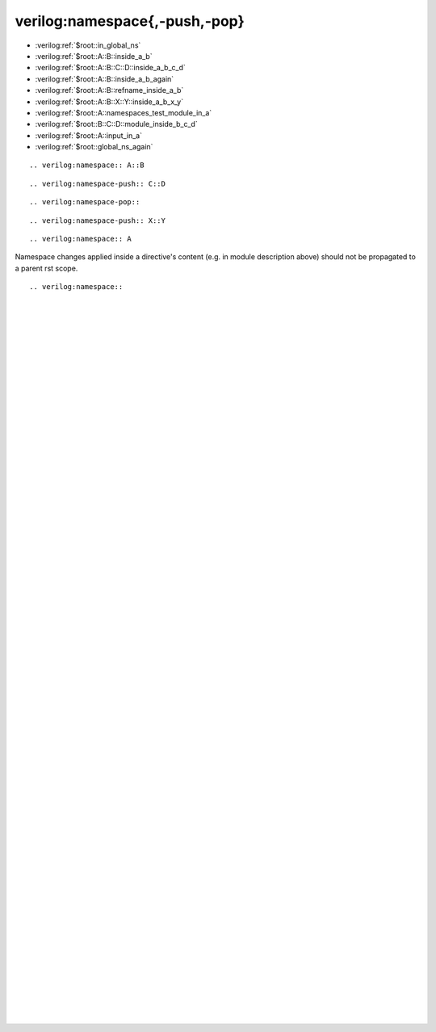 verilog:namespace{,-push,-pop}
******************************

* :verilog:ref:`$root::in_global_ns`
* :verilog:ref:`$root::A::B::inside_a_b`
* :verilog:ref:`$root::A::B::C::D::inside_a_b_c_d`
* :verilog:ref:`$root::A::B::inside_a_b_again`
* :verilog:ref:`$root::A::B::refname_inside_a_b`
* :verilog:ref:`$root::A::B::X::Y::inside_a_b_x_y`
* :verilog:ref:`$root::A::namespaces_test_module_in_a`
* :verilog:ref:`$root::B::C::D::module_inside_b_c_d`
* :verilog:ref:`$root::A::input_in_a`
* :verilog:ref:`$root::global_ns_again`

.. verilog:port:: input in_global_ns;

::

    .. verilog:namespace:: A::B

.. verilog:namespace:: A::B

.. verilog:port:: input inside_a_b;

::

    .. verilog:namespace-push:: C::D

.. verilog:namespace-push:: C::D

.. verilog:port:: input inside_a_b_c_d;

::

    .. verilog:namespace-pop::

.. verilog:namespace-pop::

.. verilog:port:: input inside_a_b_again;

.. verilog:port:: input inside_a_b_with_refname;
    :refname: refname_inside_a_b

::

    .. verilog:namespace-push:: X::Y

.. verilog:namespace-push:: X::Y

.. verilog:port:: input inside_a_b_x_y;

::

    .. verilog:namespace:: A

.. verilog:namespace:: A

.. verilog:module:: module namespaces_test_module_in_a(a);

    ::

        .. verilog:namespace:: B::C
        .. verilog:namespace-push:: D

    .. verilog:namespace:: B::C
    .. verilog:namespace-push:: D

    .. verilog:module:: module module_inside_b_c_d(a);

Namespace changes applied inside a directive's content (e.g. in module description above) should not be propagated to a parent rst scope.

.. verilog:port:: input input_in_a;

::

    .. verilog:namespace::

.. verilog:namespace::

.. verilog:port:: input global_ns_again;



.. Empty lines to enable scrolling

|
|
|
|
|
|
|
|
|
|
|
|
|
|
|
|
|
|
|
|
|
|
|
|
|
|
|
|
|
|
|
|
|
|
|
|
|
|
|
|
|
|
|
|
|
|
|
|
|
|
|
|
|
|
|
|
|
|
|
|
|
|
|
|
